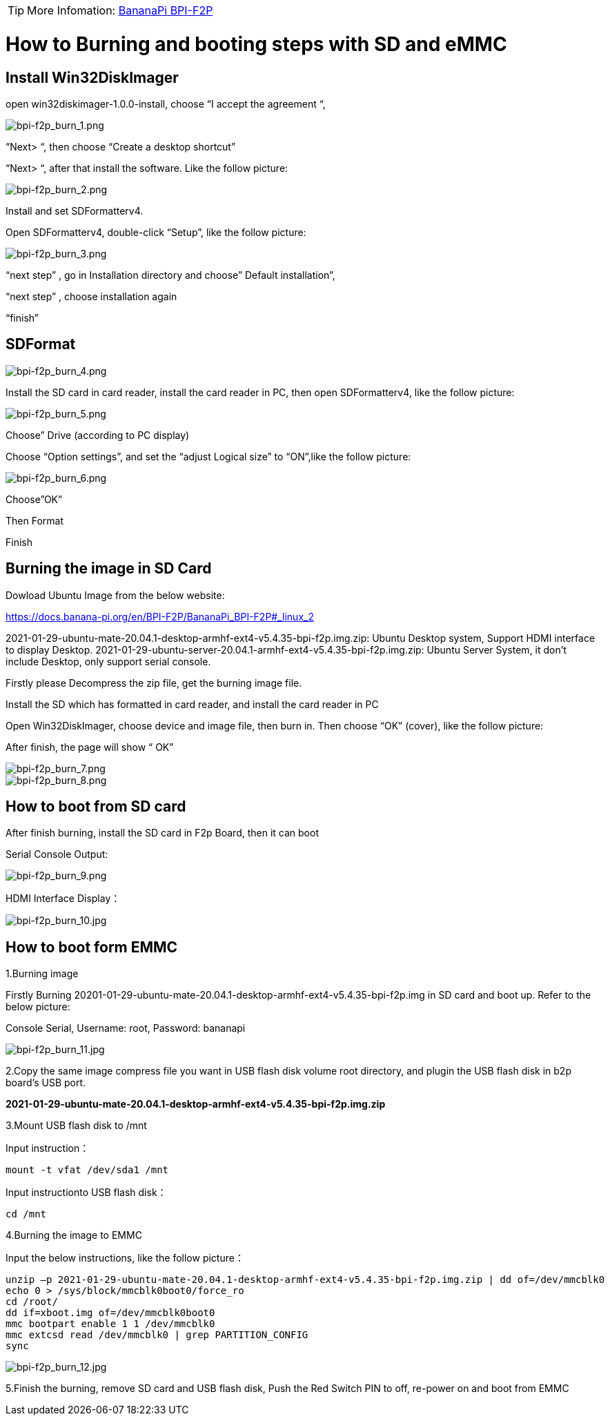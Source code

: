 TIP: More Infomation: link:https://docs.banana-pi.org/en/BPI-F2P/BananaPi_BPI-F2P[BananaPi BPI-F2P]

= How to Burning and booting steps with SD and eMMC

== Install Win32DiskImager
open win32diskimager-1.0.0-install, choose “I accept the agreement “,

image::/picture/bpi-f2p_burn_1.png[bpi-f2p_burn_1.png]

“Next> “, then choose “Create a desktop shortcut”

“Next> “, after that install the software. Like the follow picture:

image::/picture/bpi-f2p_burn_2.png[bpi-f2p_burn_2.png]

Install and set SDFormatterv4.

Open SDFormatterv4, double-click “Setup”, like the follow picture: 

image::/picture/bpi-f2p_burn_3.png[bpi-f2p_burn_3.png]

“next step” , go in Installation directory and choose” Default installation”,

“next step” , choose installation again

“finish”

== SDFormat

image::/picture/bpi-f2p_burn_4.png[bpi-f2p_burn_4.png]

Install the SD card in card reader, install the card reader in PC, then open SDFormatterv4, like the follow picture:

image::/picture/bpi-f2p_burn_5.png[bpi-f2p_burn_5.png]

Choose” Drive (according to PC display)

Choose “Option settings”, and set the “adjust Logical size” to “ON”,like the follow picture:

image::/picture/bpi-f2p_burn_6.png[bpi-f2p_burn_6.png]

Choose”OK”

Then Format

Finish

== Burning the image in SD Card
Dowload Ubuntu Image from the below website:

https://docs.banana-pi.org/en/BPI-F2P/BananaPi_BPI-F2P#_linux_2

2021-01-29-ubuntu-mate-20.04.1-desktop-armhf-ext4-v5.4.35-bpi-f2p.img.zip: Ubuntu Desktop system, Support HDMI interface to display Desktop. 2021-01-29-ubuntu-server-20.04.1-armhf-ext4-v5.4.35-bpi-f2p.img.zip: Ubuntu Server System, it don’t include Desktop, only support serial console.

Firstly please Decompress the zip file, get the burning image file.

Install the SD which has formatted in card reader, and install the card reader in PC

Open Win32DiskImager, choose device and image file, then burn in. Then choose “OK” (cover), like the follow picture:

After finish, the page will show “ OK”

image::/picture/bpi-f2p_burn_7.png[bpi-f2p_burn_7.png]
image::/picture/bpi-f2p_burn_8.png[bpi-f2p_burn_8.png]

== How to boot from SD card
After finish burning, install the SD card in F2p Board, then it can boot

Serial Console Output: 

image::/picture/bpi-f2p_burn_9.png[bpi-f2p_burn_9.png]

HDMI Interface Display：

image::/picture/bpi-f2p_burn_10.jpg[bpi-f2p_burn_10.jpg]

== How to boot form EMMC
1.Burning image

Firstly Burning 20201-01-29-ubuntu-mate-20.04.1-desktop-armhf-ext4-v5.4.35-bpi-f2p.img in SD card and boot up. Refer to the below picture:

Console Serial, Username: root, Password: bananapi

image::/picture/bpi-f2p_burn_11.jpg[bpi-f2p_burn_11.jpg]

2.Copy the same image compress file you want in USB flash disk volume root directory, and plugin the USB flash disk in b2p board’s USB port.

**2021-01-29-ubuntu-mate-20.04.1-desktop-armhf-ext4-v5.4.35-bpi-f2p.img.zip**

3.Mount USB flash disk to /mnt

Input instruction：
```sh
mount -t vfat /dev/sda1 /mnt
```
Input instructionto USB flash disk：
```sh
cd /mnt
```

4.Burning the image to EMMC

Input the below instructions, like the follow picture：
```sh
unzip –p 2021-01-29-ubuntu-mate-20.04.1-desktop-armhf-ext4-v5.4.35-bpi-f2p.img.zip | dd of=/dev/mmcblk0
echo 0 > /sys/block/mmcblk0boot0/force_ro
cd /root/
dd if=xboot.img of=/dev/mmcblk0boot0
mmc bootpart enable 1 1 /dev/mmcblk0
mmc extcsd read /dev/mmcblk0 | grep PARTITION_CONFIG
sync
```
image::/picture/bpi-f2p_burn_12.jpg[bpi-f2p_burn_12.jpg]

5.Finish the burning, remove SD card and USB flash disk, Push the Red Switch PIN to off, re-power on and boot from EMMC